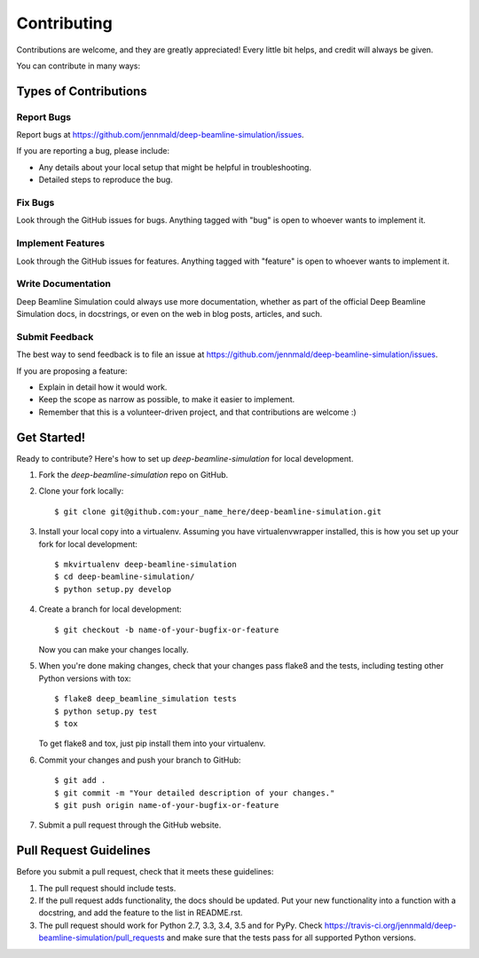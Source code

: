 ============
Contributing
============

Contributions are welcome, and they are greatly appreciated! Every
little bit helps, and credit will always be given.

You can contribute in many ways:

Types of Contributions
----------------------

Report Bugs
~~~~~~~~~~~

Report bugs at https://github.com/jennmald/deep-beamline-simulation/issues.

If you are reporting a bug, please include:

* Any details about your local setup that might be helpful in troubleshooting.
* Detailed steps to reproduce the bug.

Fix Bugs
~~~~~~~~

Look through the GitHub issues for bugs. Anything tagged with "bug"
is open to whoever wants to implement it.

Implement Features
~~~~~~~~~~~~~~~~~~

Look through the GitHub issues for features. Anything tagged with "feature"
is open to whoever wants to implement it.

Write Documentation
~~~~~~~~~~~~~~~~~~~

Deep Beamline Simulation could always use more documentation, whether
as part of the official Deep Beamline Simulation docs, in docstrings,
or even on the web in blog posts, articles, and such.

Submit Feedback
~~~~~~~~~~~~~~~

The best way to send feedback is to file an issue at https://github.com/jennmald/deep-beamline-simulation/issues.

If you are proposing a feature:

* Explain in detail how it would work.
* Keep the scope as narrow as possible, to make it easier to implement.
* Remember that this is a volunteer-driven project, and that contributions
  are welcome :)

Get Started!
------------

Ready to contribute? Here's how to set up `deep-beamline-simulation` for local development.

1. Fork the `deep-beamline-simulation` repo on GitHub.
2. Clone your fork locally::

    $ git clone git@github.com:your_name_here/deep-beamline-simulation.git

3. Install your local copy into a virtualenv. Assuming you have virtualenvwrapper installed, this is how you set up your fork for local development::

    $ mkvirtualenv deep-beamline-simulation
    $ cd deep-beamline-simulation/
    $ python setup.py develop

4. Create a branch for local development::

    $ git checkout -b name-of-your-bugfix-or-feature

   Now you can make your changes locally.

5. When you're done making changes, check that your changes pass flake8 and the tests, including testing other Python versions with tox::

    $ flake8 deep_beamline_simulation tests
    $ python setup.py test
    $ tox

   To get flake8 and tox, just pip install them into your virtualenv.

6. Commit your changes and push your branch to GitHub::

    $ git add .
    $ git commit -m "Your detailed description of your changes."
    $ git push origin name-of-your-bugfix-or-feature

7. Submit a pull request through the GitHub website.

Pull Request Guidelines
-----------------------

Before you submit a pull request, check that it meets these guidelines:

1. The pull request should include tests.
2. If the pull request adds functionality, the docs should be updated. Put
   your new functionality into a function with a docstring, and add the
   feature to the list in README.rst.
3. The pull request should work for Python 2.7, 3.3, 3.4, 3.5 and for PyPy. Check
   https://travis-ci.org/jennmald/deep-beamline-simulation/pull_requests
   and make sure that the tests pass for all supported Python versions.

